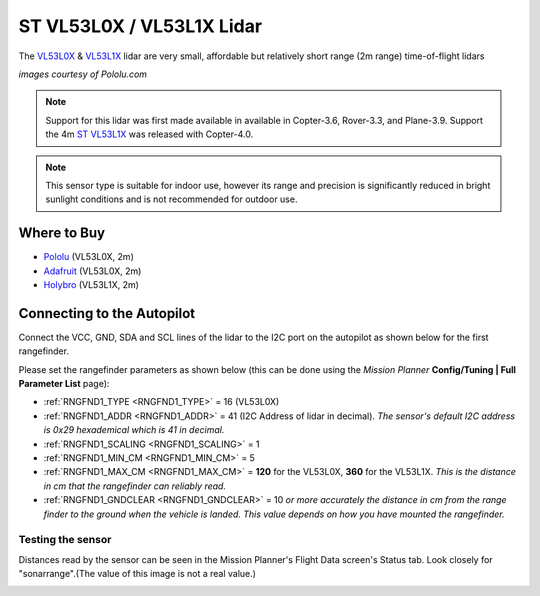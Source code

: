 .. _common-vl53l0x-lidar:

==========================
ST VL53L0X / VL53L1X Lidar
==========================

The `VL53L0X <https://www.st.com/en/imaging-and-photonics-solutions/vl53l0x.html>`__ & `VL53L1X <https://www.st.com/en/imaging-and-photonics-solutions/vl53l1x.html>`__ lidar are very small, affordable but relatively short range (2m range) time-of-flight lidars

.. image:: ../../../images/vl53l0x.jpg

*images courtesy of Pololu.com*

.. note::

   Support for this lidar was first made available in available in Copter-3.6, Rover-3.3, and Plane-3.9.
   Support the 4m `ST VL53L1X <https://www.st.com/en/imaging-and-photonics-solutions/vl53l1x.html>`__ was released with Copter-4.0.


.. note::
   
   This sensor type is suitable for indoor use, however its range and precision is significantly reduced in bright sunlight conditions and is not recommended for outdoor use.

Where to Buy
------------

- `Pololu <https://www.pololu.com/product/2490>`__ (VL53L0X, 2m)
- `Adafruit <https://www.adafruit.com/product/3317>`__ (VL53L0X, 2m)
- `Holybro <http://www.holybro.com/product/vl53l1x/>`__ (VL53L1X, 2m)

Connecting to the Autopilot
-----------------------------------

Connect the VCC, GND, SDA and SCL lines of the lidar to the I2C port on the autopilot as shown below for the first rangefinder.

.. image:: ../../../images/vl53l0x-pixhawk.jpg

Please set the rangefinder parameters as shown below (this can be done using the *Mission Planner* **Config/Tuning \| Full Parameter List** page):

-  :ref:`RNGFND1_TYPE <RNGFND1_TYPE>` = 16 (VL53L0X)
-  :ref:`RNGFND1_ADDR <RNGFND1_ADDR>` = 41 (I2C Address of lidar in decimal).  *The sensor's default I2C address is 0x29 hexademical which is 41 in decimal.*
-  :ref:`RNGFND1_SCALING <RNGFND1_SCALING>` = 1
-  :ref:`RNGFND1_MIN_CM <RNGFND1_MIN_CM>` = 5
-  :ref:`RNGFND1_MAX_CM <RNGFND1_MAX_CM>` = **120** for the VL53L0X, **360** for the VL53L1X.  *This is the distance in cm that the rangefinder can reliably read.*
-  :ref:`RNGFND1_GNDCLEAR <RNGFND1_GNDCLEAR>` = 10 *or more accurately the distance in cm from the range finder to the ground when the vehicle is landed.  This value depends on how you have mounted the rangefinder.*

Testing the sensor
==================

Distances read by the sensor can be seen in the Mission Planner's Flight
Data screen's Status tab. Look closely for "sonarrange".(The value of this image is not a real value.)

.. image:: ../../../images/mp_rangefinder_lidarlite_testing.jpg
    :target: ../_images/mp_rangefinder_lidarlite_testing.jpg
